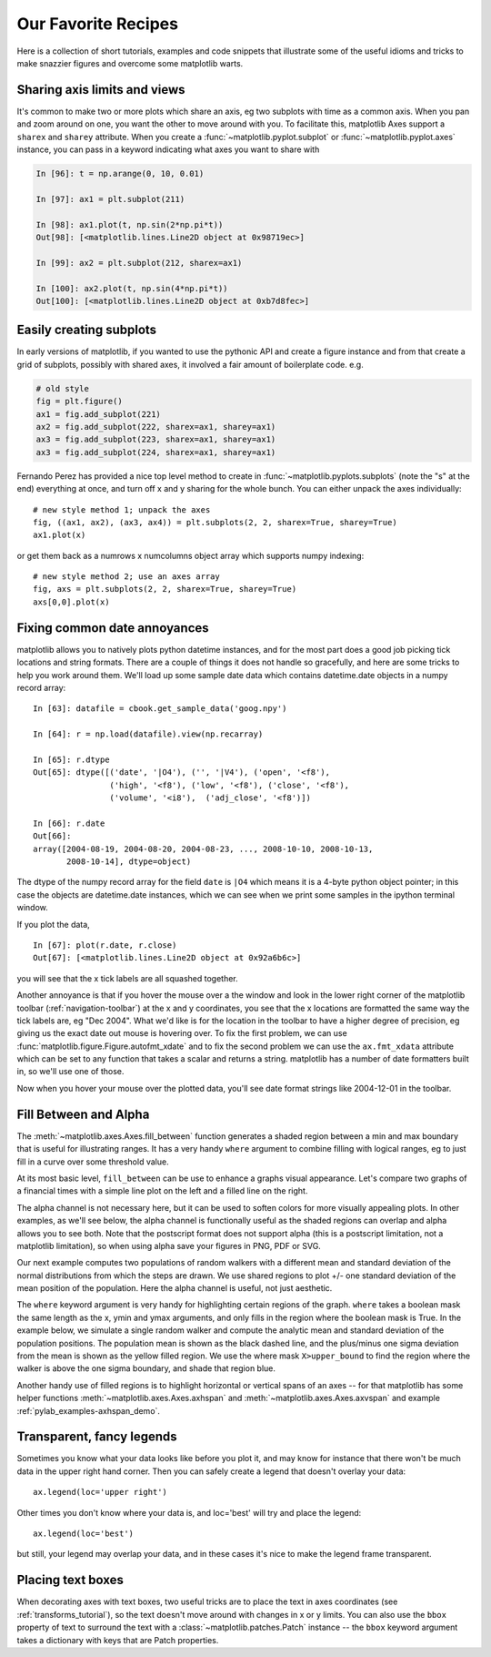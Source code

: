 .. _recipes:

********************
Our Favorite Recipes
********************

Here is a collection of short tutorials, examples and code snippets
that illustrate some of the useful idioms and tricks to make snazzier
figures and overcome some matplotlib warts.


Sharing axis limits and views
=============================

It's common to make two or more plots which share an axis, eg two
subplots with time as a common axis.  When you pan and zoom around on
one, you want the other to move around with you.  To facilitate this,
matplotlib Axes support a ``sharex`` and ``sharey`` attribute.  When
you create a :func:`~matplotlib.pyplot.subplot` or
:func:`~matplotlib.pyplot.axes` instance, you can pass in a keyword
indicating what axes you want to share with

.. sourcecode:: ipython

   In [96]: t = np.arange(0, 10, 0.01)

   In [97]: ax1 = plt.subplot(211)

   In [98]: ax1.plot(t, np.sin(2*np.pi*t))
   Out[98]: [<matplotlib.lines.Line2D object at 0x98719ec>]

   In [99]: ax2 = plt.subplot(212, sharex=ax1)

   In [100]: ax2.plot(t, np.sin(4*np.pi*t))
   Out[100]: [<matplotlib.lines.Line2D object at 0xb7d8fec>]

Easily creating subplots
========================

In early versions of matplotlib, if you wanted to use the pythonic API
and create a figure instance and from that create a grid of subplots,
possibly with shared axes, it involved a fair amount of boilerplate
code.  e.g.

.. sourcecode:: python

   # old style
   fig = plt.figure()
   ax1 = fig.add_subplot(221)
   ax2 = fig.add_subplot(222, sharex=ax1, sharey=ax1)
   ax3 = fig.add_subplot(223, sharex=ax1, sharey=ax1)
   ax3 = fig.add_subplot(224, sharex=ax1, sharey=ax1)

Fernando Perez has provided a nice top level method to create in
:func:`~matplotlib.pyplots.subplots` (note the "s" at the end)
everything at once, and turn off x and y sharing for the whole bunch.
You can either unpack the axes individually::

  # new style method 1; unpack the axes
  fig, ((ax1, ax2), (ax3, ax4)) = plt.subplots(2, 2, sharex=True, sharey=True)
  ax1.plot(x)

or get them back as a numrows x numcolumns object array which supports
numpy indexing::

  # new style method 2; use an axes array
  fig, axs = plt.subplots(2, 2, sharex=True, sharey=True)
  axs[0,0].plot(x)



Fixing common date annoyances
=============================


.. plot::
   :nofigs:
   :context:

   # clear the state for context use below
   plt.close('all')

matplotlib allows you to natively plots python datetime instances, and
for the most part does a good job picking tick locations and string
formats.  There are a couple of things it does not handle so
gracefully, and here are some tricks to help you work around them.
We'll load up some sample date data which contains datetime.date
objects in a numpy record array::

  In [63]: datafile = cbook.get_sample_data('goog.npy')

  In [64]: r = np.load(datafile).view(np.recarray)

  In [65]: r.dtype
  Out[65]: dtype([('date', '|O4'), ('', '|V4'), ('open', '<f8'),
                  ('high', '<f8'), ('low', '<f8'), ('close', '<f8'),
                  ('volume', '<i8'),  ('adj_close', '<f8')])

  In [66]: r.date
  Out[66]:
  array([2004-08-19, 2004-08-20, 2004-08-23, ..., 2008-10-10, 2008-10-13,
         2008-10-14], dtype=object)

The dtype of the numpy record array for the field ``date`` is ``|O4``
which means it is a 4-byte python object pointer; in this case the
objects are datetime.date instances, which we can see when we print
some samples in the ipython terminal window.

If you plot the data, ::

  In [67]: plot(r.date, r.close)
  Out[67]: [<matplotlib.lines.Line2D object at 0x92a6b6c>]

you will see that the x tick labels are all squashed together.

.. plot::
   :context:

   import matplotlib.cbook as cbook
   datafile = cbook.get_sample_data('goog.npy')
   r = np.load(datafile).view(np.recarray)
   plt.figure()
   plt.plot(r.date, r.close)
   plt.title('Default date handling can cause overlapping labels')

Another annoyance is that if you hover the mouse over a the window and
look in the lower right corner of the matplotlib toolbar
(:ref:`navigation-toolbar`) at the x and y coordinates, you see that
the x locations are formatted the same way the tick labels are, eg
"Dec 2004".  What we'd like is for the location in the toolbar to have
a higher degree of precision, eg giving us the exact date out mouse is
hovering over.  To fix the first problem, we can use
:func:`matplotlib.figure.Figure.autofmt_xdate` and to fix the second
problem we can use the ``ax.fmt_xdata`` attribute which can be set to
any function that takes a scalar and returns a string.  matplotlib has
a number of date formatters built in, so we'll use one of those.

.. plot::
   :include-source:
   :context:

   plt.close('all')
   fig, ax = plt.subplots(1)
   ax.plot(r.date, r.close)

   # rotate and align the tick labels so they look better
   fig.autofmt_xdate()

   # use a more precise date string for the x axis locations in the
   # toolbar
   import matplotlib.dates as mdates
   ax.fmt_xdata = mdates.DateFormatter('%Y-%m-%d')
   plt.title('fig.autofmt_xdate fixes the labels')

Now when you hover your mouse over the plotted data, you'll see date
format strings like 2004-12-01 in the toolbar.

Fill Between and Alpha
======================

The :meth:`~matplotlib.axes.Axes.fill_between` function generates a
shaded region between a min and max boundary that is useful for
illustrating ranges.  It has a very handy ``where`` argument to
combine filling with logical ranges, eg to just fill in a curve over
some threshold value.

At its most basic level, ``fill_between`` can be use to enhance a
graphs visual appearance. Let's compare two graphs of a financial
times with a simple line plot on the left and a filled line on the
right.

.. plot::
   :include-source:

   import matplotlib.pyplot as plt
   import numpy as np

   import matplotlib.cbook as cbook

   # load up some sample financial data
   datafile = cbook.get_sample_data('goog.npy')
   r = np.load(datafile).view(np.recarray)

   # create two subplots with the shared x and y axes
   fig, (ax1, ax2) = plt.subplots(1,2, sharex=True, sharey=True)

   pricemin = r.close.min()

   ax1.plot(r.date, r.close, lw=2)
   ax2.fill_between(r.date, pricemin, r.close, facecolor='blue', alpha=0.5)

   for ax in ax1, ax2:
       ax.grid(True)

   ax1.set_ylabel('price')
   for label in ax2.get_yticklabels():
       label.set_visible(False)

   fig.suptitle('Google (GOOG) daily closing price')
   fig.autofmt_xdate()

The alpha channel is not necessary here, but it can be used to soften
colors for more visually appealing plots.  In other examples, as we'll
see below, the alpha channel is functionally useful as the shaded
regions can overlap and alpha allows you to see both.  Note that the
postscript format does not support alpha (this is a postscript
limitation, not a matplotlib limitation), so when using alpha save
your figures in PNG, PDF or SVG.

Our next example computes two populations of random walkers with a
different mean and standard deviation of the normal distributions from
which the steps are drawn.  We use shared regions to plot +/- one
standard deviation of the mean position of the population.  Here the
alpha channel is useful, not just aesthetic.

.. plot::
   :include-source:

   import matplotlib.pyplot as plt
   import numpy as np

   Nsteps, Nwalkers = 100, 250
   t = np.arange(Nsteps)

   # an (Nsteps x Nwalkers) array of random walk steps
   S1 = 0.002 + 0.01*np.random.randn(Nsteps, Nwalkers)
   S2 = 0.004 + 0.02*np.random.randn(Nsteps, Nwalkers)

   # an (Nsteps x Nwalkers) array of random walker positions
   X1 = S1.cumsum(axis=0)
   X2 = S2.cumsum(axis=0)


   # Nsteps length arrays empirical means and standard deviations of both
   # populations over time
   mu1 = X1.mean(axis=1)
   sigma1 = X1.std(axis=1)
   mu2 = X2.mean(axis=1)
   sigma2 = X2.std(axis=1)

   # plot it!
   fig, ax = plt.subplots(1)
   ax.plot(t, mu1, lw=2, label='mean population 1', color='blue')
   ax.plot(t, mu1, lw=2, label='mean population 2', color='yellow')
   ax.fill_between(t, mu1+sigma1, mu1-sigma1, facecolor='blue', alpha=0.5)
   ax.fill_between(t, mu2+sigma2, mu2-sigma2, facecolor='yellow', alpha=0.5)
   ax.set_title('random walkers empirical $\mu$ and $\pm \sigma$ interval')
   ax.legend(loc='upper left')
   ax.set_xlabel('num steps')
   ax.set_ylabel('position')
   ax.grid()


The ``where`` keyword argument is very handy for highlighting certain
regions of the graph.  ``where`` takes a boolean mask the same length
as the x, ymin and ymax arguments, and only fills in the region where
the boolean mask is True.  In the example below, we simulate a single
random walker and compute the analytic mean and standard deviation of
the population positions.  The population mean is shown as the black
dashed line, and the plus/minus one sigma deviation from the mean is
shown as the yellow filled region.  We use the where mask
``X>upper_bound`` to find the region where the walker is above the one
sigma boundary, and shade that region blue.

.. plot::
   :include-source:

   np.random.seed(1234)

   Nsteps = 500
   t = np.arange(Nsteps)

   mu = 0.002
   sigma = 0.01

   # the steps and position
   S = mu + sigma*np.random.randn(Nsteps)
   X = S.cumsum()

   # the 1 sigma upper and lower analytic population bounds
   lower_bound = mu*t - sigma*np.sqrt(t)
   upper_bound = mu*t + sigma*np.sqrt(t)

   fig, ax = plt.subplots(1)
   ax.plot(t, X, lw=2, label='walker position', color='blue')
   ax.plot(t, mu*t, lw=1, label='population mean', color='black', ls='--')
   ax.fill_between(t, lower_bound, upper_bound, facecolor='yellow', alpha=0.5,
                   label='1 sigma range')
   ax.legend(loc='upper left')

   # here we use the where argument to only fill the region where the
   # walker is above the population 1 sigma boundary
   ax.fill_between(t, upper_bound, X, where=X>upper_bound, facecolor='blue', alpha=0.5)
   ax.set_xlabel('num steps')
   ax.set_ylabel('position')
   ax.grid()


Another handy use of filled regions is to highlight horizontal or
vertical spans of an axes -- for that matplotlib has some helper
functions :meth:`~matplotlib.axes.Axes.axhspan` and
:meth:`~matplotlib.axes.Axes.axvspan` and example
:ref:`pylab_examples-axhspan_demo`.


Transparent, fancy legends
==========================

Sometimes you know what your data looks like before you plot it, and
may know for instance that there won't be much data in the upper right
hand corner.  Then you can safely create a legend that doesn't overlay
your data::

  ax.legend(loc='upper right')

Other times you don't know where your data is, and loc='best' will try
and place the legend::

  ax.legend(loc='best')

but still, your legend may overlap your data, and in these cases it's
nice to make the legend frame transparent.


.. plot::
   :include-source:

   np.random.seed(1234)
   fig, ax = plt.subplots(1)
   ax.plot(np.random.randn(300), 'o-', label='normal distribution')
   ax.plot(np.random.rand(300), 's-', label='uniform distribution')
   ax.set_ylim(-3, 3)
   leg = ax.legend(loc='best', fancybox=True)
   leg.get_frame().set_alpha(0.5)

   ax.set_title('fancy, transparent legends')


Placing text boxes
==================

When decorating axes with text boxes, two useful tricks are to place
the text in axes coordinates (see :ref:`transforms_tutorial`), so the
text doesn't move around with changes in x or y limits.  You can also
use the ``bbox`` property of text to surround the text with a
:class:`~matplotlib.patches.Patch` instance -- the ``bbox`` keyword
argument takes a dictionary with keys that are Patch properties.

.. plot::
   :include-source:

   np.random.seed(1234)
   fig, ax = plt.subplots(1)
   x = 30*np.random.randn(10000)
   mu = x.mean()
   median = np.median(x)
   sigma = x.std()
   textstr = '$\mu=%.2f$\n$\mathrm{median}=%.2f$\n$\sigma=%.2f$'%(mu, median, sigma)

   ax.hist(x, 50)
   # these are matplotlib.patch.Patch properties
   props = dict(boxstyle='round', facecolor='wheat', alpha=0.5)

   # place a text box in upper left in axes coords
   ax.text(0.05, 0.95, textstr, transform=ax.transAxes, fontsize=14,
           verticalalignment='top', bbox=props)

